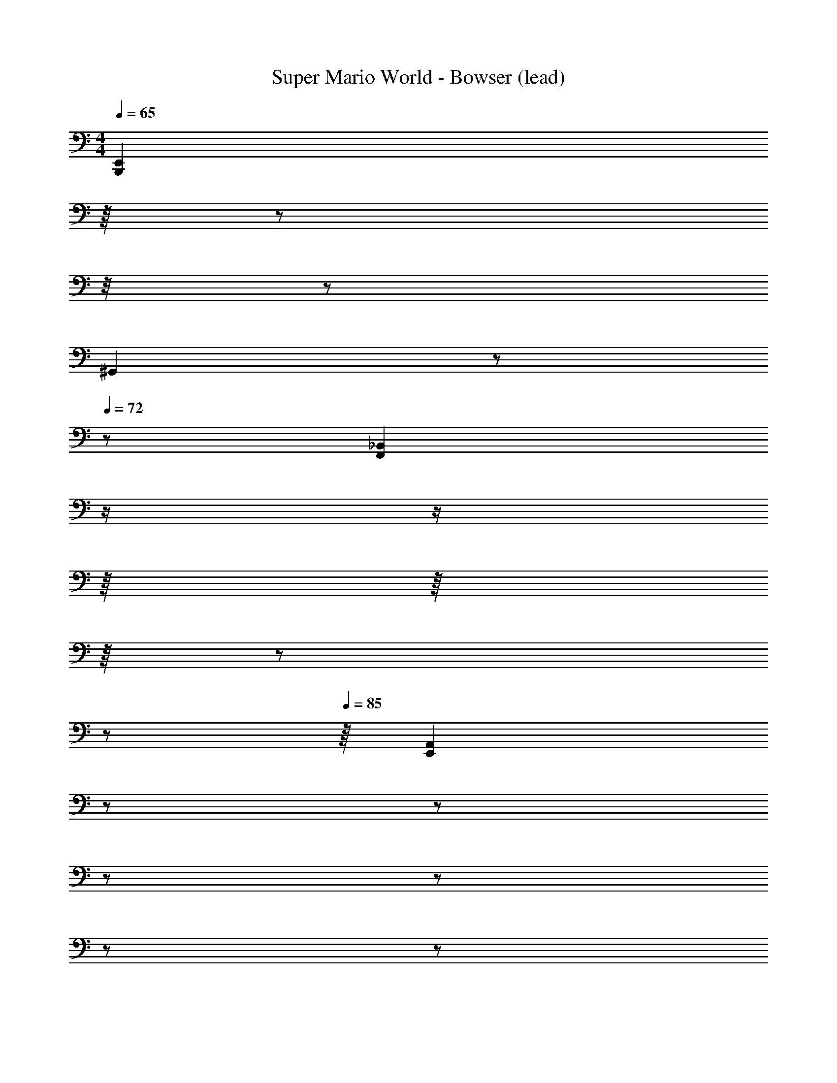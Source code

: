 X: 1
T: Super Mario World - Bowser (lead)
L: 1/8
M: 4/4
Q: 1/4=65
Z: ABC Generated by Starbound Composer
K: C
[z3/8B,,,2E,,2] 
Q: 1/4=66
z/8 
Q: 1/4=67
z/24 
Q: 1/4=68
z/4 
Q: 1/4=69
z5/24 
Q: 1/4=70
[z3/8^G,,2] 
Q: 1/4=71
z/6 
Q: 1/4=72
z11/24 [z/8_B,,2F,,2] 
Q: 1/4=74
z/ 
Q: 1/4=76
z/ 
Q: 1/4=79
z/8 
Q: 1/4=80
z/8 
Q: 1/4=81
z/8 
Q: 1/4=83
z5/24 
Q: 1/4=84
z/6 
Q: 1/4=85
z/8 [z/24A,,2E,,2] 
Q: 1/4=87
z5/12 
Q: 1/4=89
z5/12 
Q: 1/4=91
z/6 
Q: 1/4=92
z5/12 
Q: 1/4=93
z/6 
Q: 1/4=95
z/6 
Q: 1/4=96
z/8 
Q: 1/4=97
z/12 [z/24G,,2^D,,2] 
Q: 1/4=99
z/6 
Q: 1/4=100
z/6 
Q: 1/4=101
z/12 
Q: 1/4=102
z/12 
Q: 1/4=103
z/8 
Q: 1/4=104
z/6 
Q: 1/4=105
z/6 
Q: 1/4=106
z/6 
Q: 1/4=107
z/6 
Q: 1/4=108
z/8 
Q: 1/4=109
z/6 
Q: 1/4=110
z/6 
Q: 1/4=111
z/12 
Q: 1/4=112
z/8 
[z/24=D,,2A,,,2] 
Q: 1/4=113
z/6 
Q: 1/4=115
z/8 
Q: 1/4=116
z5/12 
Q: 1/4=117
z/8 
Q: 1/4=118
z/24 
Q: 1/4=119
z/8 
Q: 1/4=120
z/8 
Q: 1/4=121
z/8 
Q: 1/4=123
z/12 
Q: 1/4=124
z/24 
Q: 1/4=125
z/ 
Q: 1/4=126
z/12 
Q: 1/4=127
[z/6^D,,2_B,,,2] 
Q: 1/4=128
z/8 
Q: 1/4=129
z/24 
Q: 1/4=130
z/6 
Q: 1/4=131
z5/24 
Q: 1/4=132
z5/12 
Q: 1/4=133
z7/24 
Q: 1/4=134
z/4 
Q: 1/4=135
z/3 [z/6=B,,2E,,2] 
Q: 1/4=136
z/12 
Q: 1/4=137
z5/24 
Q: 1/4=138
z/12 
Q: 1/4=139
z5/24 
Q: 1/4=140
z/8 
Q: 1/4=141
z/8 
Q: 1/4=142
z/12 
Q: 1/4=143
z/8 
Q: 1/4=144
z/12 
Q: 1/4=145
z/6 
Q: 1/4=146
z/24 
Q: 1/4=147
z/ [z5/24F,2_B,,2] 
Q: 1/4=148
z/6 
Q: 1/4=149
z/12 
Q: 1/4=150
z/12 
Q: 1/4=151
z/8 
Q: 1/4=152
z/12 
Q: 1/4=153
z/8 
Q: 1/4=154
z/8 
Q: 1/4=155
z/4 
Q: 1/4=156
z5/24 
Q: 1/4=157
z/24 
Q: 1/4=158
z/12 
Q: 1/4=159
z/6 
Q: 1/4=160
z/4 
[z/24E,2A,,2] 
Q: 1/4=161
z/12 
Q: 1/4=162
z/ 
Q: 1/4=163
z/6 
Q: 1/4=164
z/24 
Q: 1/4=165
z/12 
Q: 1/4=166
z13/12 [z^D,2G,,2] 
Q: 1/4=167
z7/8 
Q: 1/4=168
z/8 [z5/12A,,2E,,2] 
Q: 1/4=169
z/3 
Q: 1/4=170
z/8 
Q: 1/4=171
z7/12 
Q: 1/4=172
z/12 
Q: 1/4=173
z11/24 
Q: 1/4=174
[z/12B,,2F,,2] 
Q: 1/4=175
z/8 
Q: 1/4=176
z/16 [z11/16c'19/4a'19/4] 
Q: 1/4=177
z13/16 [z/48f'19/4] 
Q: 1/4=178
z5/24 
Q: 1/4=85
[z13/48E,=B,,] [z5/48b19/4] 
Q: 1/4=86
z/12 
Q: 1/4=87
z/12 
Q: 1/4=88
z/24 
Q: 1/4=89
z/24 
Q: 1/4=90
z/24 
Q: 1/4=91
z/3 [z13/48_B,F,] [z/16_b19/4] 
Q: 1/4=92
z5/24 
Q: 1/4=93
z/24 
Q: 1/4=94
z/8 
Q: 1/4=96
z/24 
Q: 1/4=97
z/12 
Q: 1/4=98
z/24 
Q: 1/4=99
z/12 
Q: 1/4=100
z/24 [z/6A,E,] 
Q: 1/4=101
z5/24 
Q: 1/4=102
z/12 
Q: 1/4=103
z/12 
Q: 1/4=106
z/3 
Q: 1/4=107
z/8 [z/12^G,D,] 
Q: 1/4=108
z/6 
Q: 1/4=109
z/8 
Q: 1/4=110
z/3 
Q: 1/4=111
z/12 
Q: 1/4=112
z/12 
Q: 1/4=113
z/12 
Q: 1/4=114
z/12 
Q: 1/4=200
z95/24 
Q: 1/4=105
[zE,,,4] 
Q: 1/4=106
[z/3A,,,4] 
Q: 1/4=107
z/24 
Q: 1/4=108
z/6 
Q: 1/4=109
z/16 
Q: 1/4=110
z5/48 
Q: 1/4=111
z/16 
Q: 1/4=112
z/16 
Q: 1/4=113
z/6 [z2/3=D,,4] 
Q: 1/4=114
z5/48 
Q: 1/4=115
z11/48 
Q: 1/4=116
[z3/8=G,,17/4c'19/4a'19/4] 
Q: 1/4=117
z/8 
Q: 1/4=118
z/ [z/12C,17/4] 
Q: 1/4=119
z/24 
Q: 1/4=120
z/12 
Q: 1/4=121
z5/24 
Q: 1/4=122
z/12 [z5/24f'19/4] 
Q: 1/4=123
z7/24 
Q: 1/4=124
[z/6F,17/4=b19/4] 
Q: 1/4=125
z/6 
Q: 1/4=126
z/12 
Q: 1/4=127
z3/16 
Q: 1/4=128
z/4 
Q: 1/4=129
z/12 
Q: 1/4=130
z/16 [z5/48B,17/4_b19/4] 
Q: 1/4=131
z/ 
Q: 1/4=132
z/16 
Q: 1/4=133
z5/48 
Q: 1/4=134
z/12 
Q: 1/4=135
z7/48 
Q: 1/4=136
[z/12^D5] 
Q: 1/4=137
z/24 
Q: 1/4=138
z11/48 
Q: 1/4=139
z11/48 
Q: 1/4=140
z17/48 
Q: 1/4=141
z/16 
[z/4^G4] 
Q: 1/4=142
z/24 
Q: 1/4=143
z/6 
Q: 1/4=144
z/12 
Q: 1/4=145
z/12 
Q: 1/4=146
z/12 
Q: 1/4=147
z7/24 [z/12^c3] 
Q: 1/4=148
z7/16 
Q: 1/4=149
z/3 
Q: 1/4=150
z/16 
Q: 1/4=151
z/12 [z/24^f2] 
Q: 1/4=152
z/12 
Q: 1/4=153
z/8 
Q: 1/4=154
z/48 
Q: 1/4=155
z/16 
Q: 1/4=156
z5/48 
Q: 1/4=157
z/16 
Q: 1/4=158
z/48 
Q: 1/4=159
z/12 
Q: 1/4=160
z5/48 
Q: 1/4=161
z/16 
Q: 1/4=162
z/12 
Q: 1/4=163
z/12 
Q: 1/4=164
z/16 
Q: 1/4=165
[z5/48b] 
Q: 1/4=166
z/16 
Q: 1/4=167
z/24 
Q: 1/4=168
z/12 
Q: 1/4=169
z/8 
Q: 1/4=170
z/48 
Q: 1/4=171
z/12 
Q: 1/4=172
z/12 
Q: 1/4=173
z/12 
Q: 1/4=174
z/16 
Q: 1/4=175
z/12 
Q: 1/4=176
z/24 
Q: 1/4=177
z/16 
Q: 1/4=178
z/16 
Q: 1/4=60
[=f7/=c7/=D7/=G7/a7/] z/ 
Q: 1/4=147
[z3/c'77/48a'77/48B,,4^F,,4] [z/f'77/48] [z=b77/48] [z_b77/48] [D_B,,4=F,,4] z3 
[FA,,4E,,4] z3 [^D,,4^G,,4] 
[c'5/24a'5/24=B,,4^F,,4] z31/24 f'5/24 z7/24 =b5/24 z19/24 _b5/24 z19/24 [F_B,,4=F,,4] z3 
[BA,,4E,,4] z3 [G,,4D,,4] 
[z7/12=B,,4^F,,4] [c'5/6a'5/6] z2/3 [z/f'5/6] =b5/6 z/6 [z5/12_b5/6] [D_B,,4=F,,4] z3 
[FA,,4E,,4] z3 [D,,4G,,4] 
[z7/12=B,,4^F,,4] [c'5/6a'5/6] z2/3 [z/f'5/6] =b5/6 z/6 [z5/12_b5/6] [F_B,,4=F,,4] z3 
[BA,,4E,,4] z3 [G,,4D,,4] 
[z=B,,4^F,,4] [=B,3^F3] [D_B,4=F4_B,,4=F,,4] z3 
[FA,,4E,,4=B,8E,8] z47/16 [z/16c'19/4a'19/4] [z23/16D,,4G,,4] [z/f'19/4] [z=b19/4] [z17/16_b19/4] 
[z=B,,4^F,,4] [^F3B,3] [=FF4_B,4_B,,4=F,,4] z3 
[BA,,4E,,4A8D8] z3 [G,,4D,,4] 
[c'7/12a'7/12=B,,4^F,,4] z5/12 [z/=B,3^F3] [z/f'7/12] =b7/12 z5/12 _b7/12 z5/12 [D_B,4=F4_B,,4=F,,4] z3 
[FA,,4E,,4=B,8E,8] z3 [D,,4G,,4] 
[z41/48=B,,4^F,,4] [z7/48c'19/4a'19/4] [z65/48^F3B,3] [z/f'19/4] [z=b19/4] [z7/48_b19/4] [=FF4_B,4_B,,4=F,,4] z3 
[BA,,4E,,4A8D8] z3 [G,,4D,,4] 
[z3/c4F4c'19/4a'19/4] [z/f'19/4] [z=b19/4] [z_b19/4] [E4B4] 
[z/12^D7G,7] [z3/c'19/4a'19/4] [z/f'19/4] [z=b19/4] [z47/12_b19/4] [cF] 
[B4E4] [_B4D4] 
[z17/6=G,7=D7] [z3/c'19/4a'19/4] [z/f'19/4] [z=b19/4] [z7/6_b19/4] [E=B] 
[c4F4] [E4B4] 
[z47/12^D7^G,7] [z3/c'19/4a'19/4] [z/f'19/4] [z=b19/4] [z/12_b19/4] [cF] 
[B4E4] [_B4D4] 
[z19/24=G,8=D8] [z3/c'19/4a'19/4] [z/f'19/4] [z=b19/4] [z101/24_b19/4] 
[z3/=B,,4^F,,4c'19/4a'19/4=B8E8] [z/f'19/4] [z=b19/4] [z_b19/4] [D_B,,4=F,,4] z3 
[FA,,4E,,4] z3 [D,,4G,,4] 
[c'5/24a'5/24=B,,4^F,,4] z31/24 f'5/24 z7/24 =b5/24 z19/24 _b5/24 z19/24 [F_B,,4=F,,4] z3 
[BA,,4E,,4] z3 [G,,4D,,4] 
[z7/12=B,,4^F,,4] [c'5/6a'5/6] z2/3 [z/f'5/6] =b5/6 z/6 [z5/12_b5/6] [D_B,,4=F,,4] z3 
[FA,,4E,,4] z3 [D,,4G,,4] 
[z7/12=B,,4^F,,4] [c'5/6a'5/6] z2/3 [z/f'5/6] =b5/6 z/6 [z5/12_b5/6] [F_B,,4=F,,4] z3 
[BA,,4E,,4] z3 [G,,4D,,4] 
[z=B,,4^F,,4] [=B,3^F3] [D_B,4=F4_B,,4=F,,4] z3 
[FA,,4E,,4=B,8E,8] z47/16 [z/16c'19/4a'19/4] [z23/16D,,4G,,4] [z/f'19/4] [z=b19/4] [z17/16_b19/4] 
[z=B,,4^F,,4] [^F3B,3] [=FF4_B,4_B,,4=F,,4] z3 
[BA,,4E,,4A8D8] z3 [G,,4D,,4] 
[c'7/12a'7/12=B,,4^F,,4] z5/12 [z/=B,3^F3] [z/f'7/12] =b7/12 z5/12 _b7/12 z5/12 [D_B,4=F4_B,,4=F,,4] z3 
[FA,,4E,,4=B,8E,8] z3 [D,,4G,,4] 
[z41/48=B,,4^F,,4] [z7/48c'19/4a'19/4] [z65/48^F3B,3] [z/f'19/4] [z=b19/4] [z7/48_b19/4] [=FF4_B,4_B,,4=F,,4] z3 
[BA,,4E,,4A8D8] z3 [G,,4D,,4] 
[z3/c4F4c'19/4a'19/4] [z/f'19/4] [z=b19/4] [z_b19/4] [E4B4] 
[z/12^D7^G,7] [z3/c'19/4a'19/4] [z/f'19/4] [z=b19/4] [z47/12_b19/4] [cF] 
[B4E4] [_B4D4] 
[z17/6=G,7=D7] [z3/c'19/4a'19/4] [z/f'19/4] [z=b19/4] [z7/6_b19/4] [E=B] 
[c4F4] [E4B4] 
[z47/12^D7^G,7] [z3/c'19/4a'19/4] [z/f'19/4] [z=b19/4] [z/12_b19/4] [cF] 
[B4E4] [_B4D4] 
[z19/24=G,8=D8] [z3/c'19/4a'19/4] [z/f'19/4] [z=b19/4] _b19/4 
